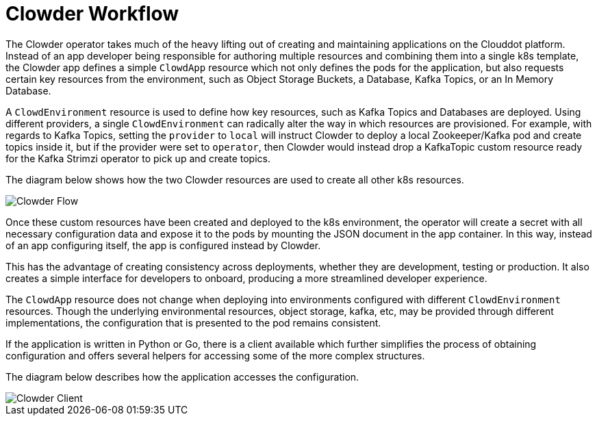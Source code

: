 = Clowder Workflow

The Clowder operator takes much of the heavy lifting out of creating and 
maintaining applications on the Clouddot platform. Instead of an app developer
being responsible for authoring multiple resources and combining them into a
single k8s template, the Clowder app defines a simple ``ClowdApp`` resource
which not only defines the pods for the application, but also requests certain
key resources from the environment, such as Object Storage Buckets, a Database,
Kafka Topics, or an In Memory Database.

A ``ClowdEnvironment`` resource is used to define how key resources, such as
Kafka Topics and Databases are deployed. Using different providers, a single
``ClowdEnvironment`` can radically alter the way in which resources are
provisioned. For example, with regards to Kafka Topics, setting the ``provider``
to ``local`` will instruct Clowder to deploy a local Zookeeper/Kafka pod
and create topics inside it, but if the provider were set to `operator`, then
Clowder would instead drop a KafkaTopic custom resource ready for the Kafka
Strimzi operator to pick up and create topics.

The diagram below shows how the two Clowder resources are used to create all
other k8s resources.

image::clowder-flow.svg[Clowder Flow]

Once these custom resources have been created and deployed to the k8s
environment, the operator will create a secret with all necessary configuration
data and expose it to the pods by mounting the JSON document in the app 
container. In this way, instead of an app configuring itself, the app is
configured instead by Clowder.

This has the advantage of creating consistency across deployments, whether
they are development, testing or production. It also creates a simple interface
for developers to onboard, producing a more streamlined developer experience.

The `ClowdApp` resource does not change when deploying into environments
configured with different `ClowdEnvironment` resources. Though the underlying
environmental resources, object storage, kafka, etc, may be provided through
different implementations, the configuration that is presented to the pod
remains consistent.

If the application is written in Python or Go, there is a client available
which further simplifies the process of obtaining configuration and offers
several helpers for accessing some of the more complex structures.

The diagram below describes how the application accesses the configuration.

image::clowder-new.svg["Clowder Client"]
